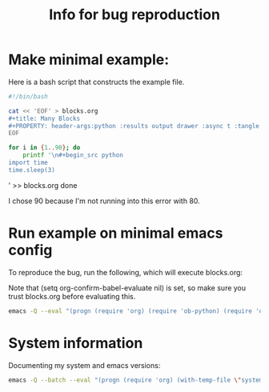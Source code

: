 #+title: Info for bug reproduction


* Make minimal example:

Here is a bash script that constructs the example file.

#+begin_src bash
#!/bin/bash

cat << 'EOF' > blocks.org
#+title: Many Blocks
#+PROPERTY: header-args:python :results output drawer :async t :tangle yes :session python_example :python "nix-shell --pure --run python"
EOF

for i in {1..90}; do
    printf '\n#+begin_src python
import time
time.sleep(3)
#+end_src\n' >> blocks.org
done
#+end_src

#+RESULTS:

I chose 90 because I'm not running into this error with 80.

* Run example on minimal emacs config

To reproduce the bug, run the following, which will execute blocks.org:

Note that (setq org-confirm-babel-evaluate nil) is set, so make sure you trust blocks.org before evaluating this.

#+name: minimal_emacs
#+begin_src bash
emacs -Q --eval "(progn (require 'org) (require 'ob-python) (require 'ob-shell)  (org-babel-do-load-languages 'org-babel-load-languages '((python . t) (shell . t))) (find-file \"blocks.org\") (setq org-confirm-babel-evaluate nil) (org-babel-execute-buffer))"
#+end_src


* System information

Documenting my system and emacs versions:

#+begin_src bash
emacs -Q --batch --eval "(progn (require 'org) (with-temp-file \"system_info.log\" (insert (format \"Emacs Version: %s\nOrg Version: %s\nSystem Type: %s\" (emacs-version) (org-version nil 'full) system-type ))))"
#+end_src

#+RESULTS:
